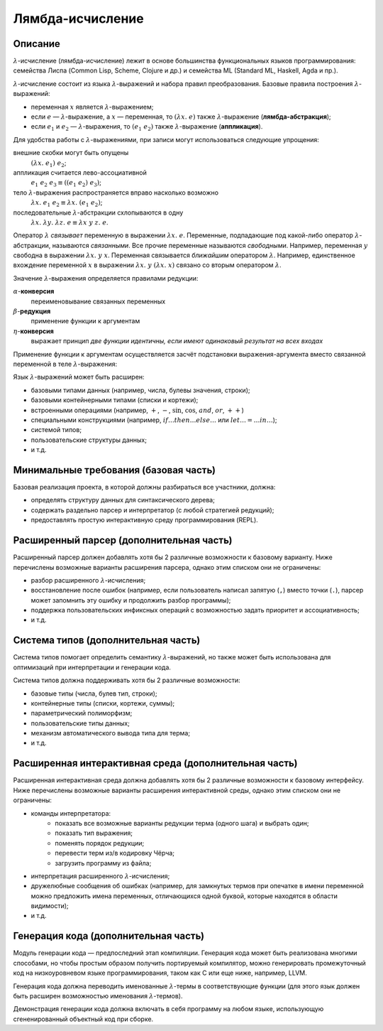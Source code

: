 =================
Лямбда-исчисление
=================

Описание
--------

:math:`\lambda`-исчисление (лямбда-исчисление) лежит в основе большинства функциональных языков программирования:
семейства Лиспа (Common Lisp, Scheme, Clojure и др.) и семейства ML (Standard ML, Haskell, Agda и пр.).

:math:`\lambda`-исчисление состоит из языка :math:`\lambda`-выражений и набора правил преобразования.
Базовые правила построения :math:`\lambda`-выражений:

- переменная :math:`x` является :math:`\lambda`-выражением;
- если :math:`e` — :math:`\lambda`-выражение, а :math:`x` — переменная, то :math:`(\lambda x.\; e)` также :math:`\lambda`-выражение (**лямбда-абстракция**);
- если :math:`e_1` и :math:`e_2` — :math:`\lambda`-выражения, то :math:`(e_1\;e_2)` также :math:`\lambda`-выражение (**аппликация**).

Для удобства работы с :math:`\lambda`-выражениями, при записи могут использоваться следующие упрощения:

внешние скобки могут быть опущены
  :math:`(\lambda x.\; e_1)\;e_2`;

аппликация считается лево-ассоциативной
  :math:`e_1\;e_2\;e_3 \equiv ((e_1\;e_2)\;e_3)`;

тело :math:`\lambda`-выражения распространяется вправо насколько возможно
  :math:`\lambda x.\; e_1\;e_2 \equiv \lambda x.\; (e_1\;e_2)`;

последовательные :math:`\lambda`-абстракции схлопываются в одну
  :math:`\lambda x.\; \lambda y.\; \lambda z.\; e \equiv \lambda x\;y\;z.\; e`.

Оператор :math:`\lambda` *связывает* переменную в выражении :math:`\lambda x.\;e`. Переменные, подпадающие под какой-либо
оператор :math:`\lambda`-абстракции, называются *связанными*. Все прочие переменные называются *свободными*.
Например, переменная :math:`y` свободна в выражении :math:`\lambda x.\;y\;x`. Переменная связывается *ближайшим* оператором :math:`\lambda`.
Например, единственное вхождение переменной :math:`x` в выражении :math:`\lambda x.\;y\;(\lambda x.\;x)` связано со вторым оператором
:math:`\lambda`.

Значение :math:`\lambda`-выражения определяется правилами редукции:

:math:`\alpha`-**конверсия**
  переименовывание связанных переменных

:math:`\beta`-**редукция**
  применение функции к аргументам

:math:`\eta`-**конверсия**
  выражает принцип *две функции идентичны, если имеют одинаковый результат на всех входах*

Применение функции к аргументам осуществляется засчёт подстановки выражения-аргумента
вместо связанной переменной в теле :math:`\lambda`-выражения:

.. math::
   :nowrap:

   \begin{aligned}
     x[x \mapsto e] & \equiv e \\
     y[x \mapsto e] & \equiv y, \text{если $y \neq x$} \\
     (e_1\;e_2) [x \mapsto e] & \equiv (e_1 [x \mapsto e])\;(e_2 [x \mapsto e]) \\
     (\lambda x.\;e_1) [x \mapsto e] & \equiv \lambda x.\;e_1 \\
     (\lambda y.\;e_1) [x \mapsto e] & \equiv \lambda y.\;(e_1 [x \mapsto e]), \text{если $y \neq x$ и $y$ не входит свободно в $e$}
   \end{aligned}

Язык :math:`\lambda`-выражений может быть расширен:

- базовыми типами данных (например, числа, булевы значения, строки);
- базовыми контейнерными типами (списки и кортежи);
- встроенными операциями (например, :math:`+`, :math:`-`, :math:`\sin`, :math:`\cos`, :math:`and`, :math:`or`, :math:`++`)
- специальными конструкциями (например, :math:`if \ldots then \ldots else \ldots` или :math:`let \ldots = \ldots in \ldots`);
- системой типов;
- пользовательские структуры данных;
- и т.д.

Минимальные требования (базовая часть)
--------------------------------------

Базовая реализация проекта, в которой должны разбираться все участники, должна:

- определять структуру данных для синтаксического дерева;
- содержать раздельно парсер и интерпретатор (с любой стратегией редукций);
- предоставлять простую интерактивную среду программирования (REPL).

Расширенный парсер (дополнительная часть)
-----------------------------------------

Расширенный парсер должен добавлять хотя бы 2 различные возможности к базовому варианту.
Ниже перечислены возможные варианты расширения парсера, однако этим списком они не ограничены:

- разбор расширенного :math:`\lambda`-исчисления;
- восстановление после ошибок (например, если пользователь написал запятую (``,``) вместо точки (``.``),
  парсер может запомнить эту ошибку и продолжить разбор программы);
- поддержка пользовательских инфиксных операций с возможностью задать приоритет и ассоциативность;
- и т.д.

Система типов (дополнительная часть)
------------------------------------

Система типов помогает определить семантику :math:`\lambda`-выражений, но также может быть использована
для оптимизаций при интерпретации и генерации кода.

Система типов должна поддерживать хотя бы 2 различные возможности:

- базовые типы (числа, булев тип, строки);
- контейнерные типы (списки, кортежи, суммы);
- параметрический полиморфизм;
- пользовательские типы данных;
- механизм автоматического вывода типа для терма;
- и т.д.

Расширенная интерактивная среда (дополнительная часть)
------------------------------------------------------

Расширенная интерактивная среда должна добавлять хотя бы 2 различные возможности к базовому интерфейсу.
Ниже перечислены возможные варианты расширения интерактивной среды, однако этим списком они не ограничены:

- команды интерпретатора:
    - показать все возможные варианты редукции терма (одного шага) и выбрать один;
    - показать тип выражения;
    - поменять порядок редукции;
    - перевести терм из/в кодировку Чёрча;
    - загрузить программу из файла;
- интерпретация расширенного :math:`\lambda`-исчисления;
- дружелюбные сообщения об ошибках (например, для замкнутых термов при опечатке в имени переменной
  можно предложить имена переменных, отличающихся одной буквой, которые находятся в области видимости);
- и т.д.

Генерация кода (дополнительная часть)
-------------------------------------

Модуль генерации кода — предпоследний этап компиляции.
Генерация кода может быть реализована многими способами, но чтобы простым
образом получить портируемый компилятор, можно генерировать промежуточный код
на низкоуровневом языке программирования, таком как C или еще ниже, например, LLVM.

Генерация кода должна переводить именованные :math:`\lambda`-термы в соответствующие функции
(для этого язык должен быть расширен возможностью именования :math:`\lambda`-термов).

Демонстрация генерации кода должна включать в себя программу на любом языке,
использующую сгененированный объектный код при сборке.

